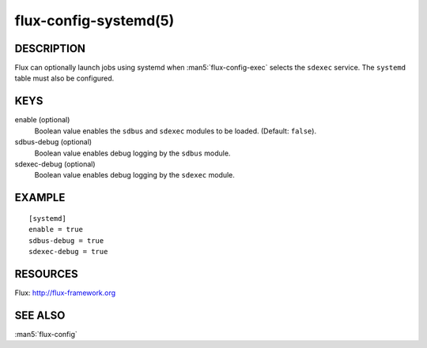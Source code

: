 ======================
flux-config-systemd(5)
======================


DESCRIPTION
===========

Flux can optionally launch jobs using systemd when :man5:`flux-config-exec`
selects the ``sdexec`` service.  The ``systemd`` table must also be configured.

KEYS
====

enable (optional)
   Boolean value enables the ``sdbus`` and ``sdexec`` modules to be loaded.
   (Default: ``false``).

sdbus-debug (optional)
   Boolean value enables debug logging by the ``sdbus`` module.

sdexec-debug (optional)
   Boolean value enables debug logging by the ``sdexec`` module.


EXAMPLE
=======

::

   [systemd]
   enable = true
   sdbus-debug = true
   sdexec-debug = true


RESOURCES
=========

Flux: http://flux-framework.org


SEE ALSO
========

:man5:`flux-config`
